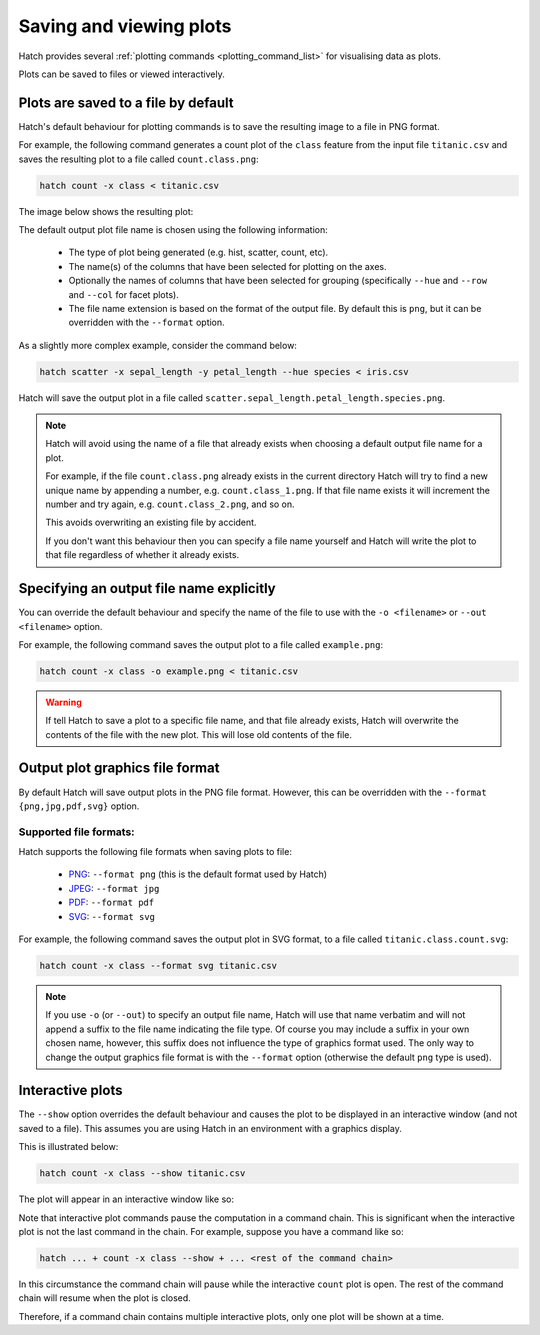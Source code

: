 .. _plotting: 

Saving and viewing plots
************************

Hatch provides several :ref:`plotting commands <plotting_command_list>` for visualising data as plots. 

Plots can be saved to files or viewed interactively.

Plots are saved to a file by default
------------------------------------

Hatch's default behaviour for plotting commands is to save the resulting image to a file in PNG format. 

For example, the following command generates a count plot of the ``class`` feature from the input file ``titanic.csv`` and saves the resulting plot to a file called ``count.class.png``:

.. code-block:: text

    hatch count -x class < titanic.csv

The image below shows the resulting plot:

.. image:: ../images/count.class.png
       :width: 600px
       :height: 600px
       :align: center
       :alt: Count plot of the class column from titanic.csv 

The default output plot file name is chosen using the following information:

 * The type of plot being generated (e.g. hist, scatter, count, etc). 
 * The name(s) of the columns that have been selected for plotting on the axes.
 * Optionally the names of columns that have been selected for grouping (specifically ``--hue`` and ``--row`` and ``--col`` for facet plots).
 * The file name extension is based on the format of the output file. By default this is ``png``, but it can be overridden with the ``--format`` option. 

As a slightly more complex example, consider the command below:

.. code-block:: text

   hatch scatter -x sepal_length -y petal_length --hue species < iris.csv

Hatch will save the output plot in a file called ``scatter.sepal_length.petal_length.species.png``. 

.. note::

   Hatch will avoid using the name of a file that already exists when choosing a default output file name for a plot.

   For example, if the file ``count.class.png`` already exists in the current directory Hatch will try to
   find a new unique name by appending a number, e.g. ``count.class_1.png``. If that file name exists
   it will increment the number and try again, e.g. ``count.class_2.png``, and so on.

   This avoids overwriting an existing file by accident.

   If you don't want this behaviour then you can specify a file name yourself and Hatch will write the
   plot to that file regardless of whether it already exists.

Specifying an output file name explicitly
-----------------------------------------

You can override the default behaviour and specify the name of the file to use with the ``-o <filename>`` or ``--out <filename>`` option. 

For example, the following command saves the output plot to a file called ``example.png``:

.. code-block:: text

    hatch count -x class -o example.png < titanic.csv

.. warning::

   If tell Hatch to save a plot to a specific file name, and that file already exists, Hatch will overwrite the contents of the
   file with the new plot. This will lose old contents of the file.

.. _format:

Output plot graphics file format 
--------------------------------

By default Hatch will save output plots in the PNG file format. However, this can be overridden with the ``--format {png,jpg,pdf,svg}`` option.

Supported file formats:
=======================

Hatch supports the following file formats when saving plots to file:

 * `PNG <https://en.wikipedia.org/wiki/Portable_Network_Graphics>`_: ``--format png`` (this is the default format used by Hatch)
 * `JPEG <https://en.wikipedia.org/wiki/JPEG>`_: ``--format jpg``
 * `PDF <https://en.wikipedia.org/wiki/PDF>`_: ``--format pdf``
 * `SVG <https://en.wikipedia.org/wiki/SVG>`_: ``--format svg``

For example, the following command saves the output plot in SVG format, to a file called ``titanic.class.count.svg``:

.. code-block:: text

    hatch count -x class --format svg titanic.csv

.. note::

    If you use ``-o`` (or ``--out``) to specify an output file name, Hatch will use that name verbatim and will not append a suffix to the file name indicating the file type. Of course you may include a suffix in your own chosen name, however, this suffix does not influence the type of graphics format used. The only way to change the output graphics file format is with the ``--format`` option (otherwise the default ``png`` type is used).

.. _show:

Interactive plots
-----------------

The ``--show`` option overrides the default behaviour and causes the plot to be displayed in an interactive window (and not saved to a file). This assumes you are using Hatch in an environment with a graphics display.

This is illustrated below:

.. code-block:: text

    hatch count -x class --show titanic.csv

The plot will appear in an interactive window like so: 

.. image:: ../images/hatch_interactive_plot.png
       :width: 600px
       :height: 600px
       :align: center
       :alt: Interactive plot window 

Note that interactive plot commands pause the computation in a command chain. This is significant when the interactive plot is not the last command in the chain. For example, suppose you have a command like so:

.. code-block:: text

    hatch ... + count -x class --show + ... <rest of the command chain>

In this circumstance the command chain will pause while the interactive ``count`` plot is 
open. The rest of the command chain will resume when the plot is closed. 

Therefore, if a command chain contains multiple interactive plots, only one plot will be shown at a time.

